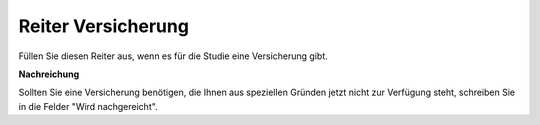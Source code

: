 ===================
Reiter Versicherung
===================

Füllen Sie diesen Reiter aus, wenn es für die Studie eine Versicherung gibt.

**Nachreichung**

Sollten Sie eine Versicherung benötigen, die Ihnen aus speziellen Gründen jetzt nicht zur Verfügung steht, schreiben Sie in die Felder "Wird nachgereicht".
